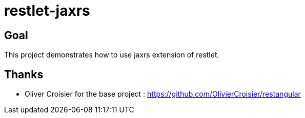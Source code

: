= restlet-jaxrs

== Goal
This project demonstrates how to use jaxrs extension of restlet.

== Thanks
* Oliver Croisier for the base project : https://github.com/OlivierCroisier/restangular


